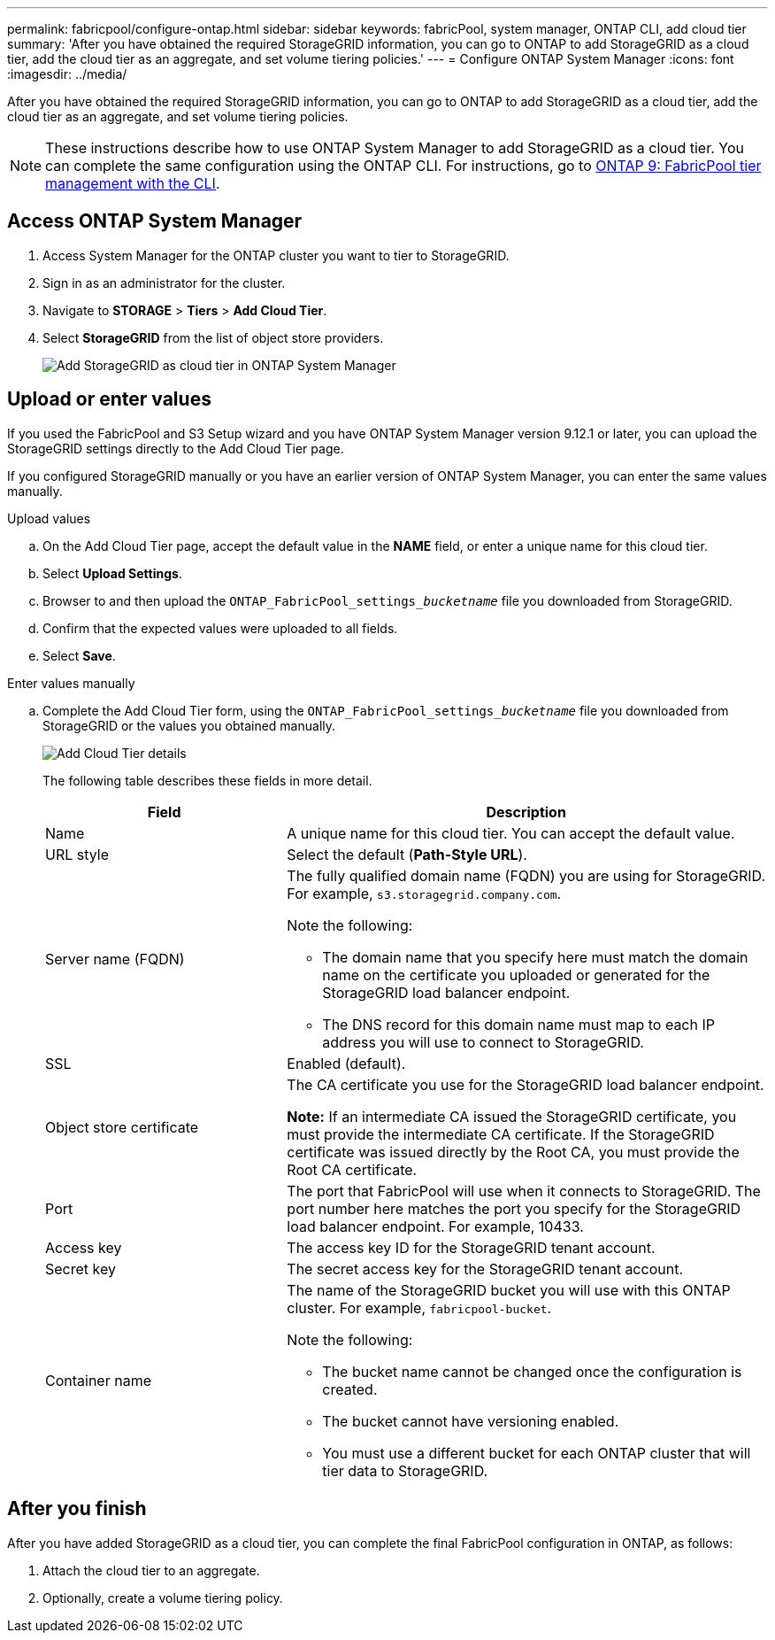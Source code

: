 ---
permalink: fabricpool/configure-ontap.html
sidebar: sidebar
keywords: fabricPool, system manager, ONTAP CLI, add cloud tier 
summary: 'After you have obtained the required StorageGRID information, you can go to ONTAP to add StorageGRID as a cloud tier, add the cloud tier as an aggregate, and set volume tiering policies.'
---
= Configure ONTAP System Manager
:icons: font
:imagesdir: ../media/

[.lead]
After you have obtained the required StorageGRID information, you can go to ONTAP to add StorageGRID as a cloud tier, add the cloud tier as an aggregate, and set volume tiering policies.

NOTE: These instructions describe how to use ONTAP System Manager to add StorageGRID as a cloud tier. You can complete the same configuration using the ONTAP CLI. For instructions, go to https://docs.netapp.com/us-en/ontap/fabricpool/index.html[ONTAP 9: FabricPool tier management with the CLI^].

== Access ONTAP System Manager

. Access System Manager for the ONTAP cluster you want to tier to StorageGRID.
. Sign in as an administrator for the cluster.
. Navigate to *STORAGE* > *Tiers* > *Add Cloud Tier*.

. Select *StorageGRID* from the list of object store providers.
+
image::../media/ontap_systemmanager_addcloudtier.png[Add StorageGRID as cloud tier in ONTAP System Manager]

== Upload or enter values

If you used the FabricPool and S3 Setup wizard and you have ONTAP System Manager version 9.12.1 or later, you can upload the StorageGRID settings directly to the Add Cloud Tier page. 

If you configured StorageGRID manually or you have an earlier version of ONTAP System Manager, you can enter the same values manually. 


// start tabbed area

[role="tabbed-block"]
====

.Upload values
--

.. On the Add Cloud Tier page, accept the default value in the *NAME* field, or enter a unique name for this cloud tier. 
.. Select *Upload Settings*.
.. Browser to and then upload the `ONTAP_FabricPool_settings___bucketname__` file you downloaded from StorageGRID.
.. Confirm that the expected values were uploaded to all fields.

.. Select *Save*.
--

.Enter values manually
--
.. Complete the Add Cloud Tier form, using the `ONTAP_FabricPool_settings___bucketname__` file you downloaded from StorageGRID or the values you obtained manually.
+
image::../media/ontap_systemmanager_cloudtier_details.png[Add Cloud Tier details]
+
The following table describes these fields in more detail. 
+
[cols="1a,2a" options="header"]
|===
| Field| Description

|Name
|A unique name for this cloud tier. You can accept the default value.

|URL style
|Select the default (*Path-Style URL*).

|Server name (FQDN)
|The fully qualified domain name (FQDN) you are using for StorageGRID. For example, `s3.storagegrid.company.com`.

Note the following:

* The domain name that you specify here must match the domain name on the certificate you uploaded or generated for the StorageGRID load balancer endpoint.
* The DNS record for this domain name must map to each IP address you will use to connect to StorageGRID.


|SSL
|Enabled (default).

|Object store certificate
|The CA certificate you use for the StorageGRID load balancer endpoint.

*Note:* If an intermediate CA issued the StorageGRID certificate, you must provide the intermediate CA certificate. If the StorageGRID certificate was issued directly by the Root CA, you must provide the Root CA certificate.

|Port
|The port that FabricPool will use when it connects to StorageGRID. The port number here matches the port you specify for the StorageGRID load balancer endpoint. For example, 10433.

|Access key 
|The access key ID for the StorageGRID tenant account.

|Secret key
|The secret access key for the StorageGRID tenant account.

|Container name
|The name of the StorageGRID bucket you will use with this ONTAP cluster. For example, `fabricpool-bucket`. 

Note the following:

* The bucket name cannot be changed once the configuration is created.
* The bucket cannot have versioning enabled.
* You must use a different bucket for each ONTAP cluster that will tier data to StorageGRID.


|===



--
====

// end tabbed area

== After you finish

After you have added StorageGRID as a cloud tier, you can complete the final FabricPool configuration in ONTAP, as follows:

. Attach the cloud tier to an aggregate.
. Optionally, create a volume tiering policy.


















